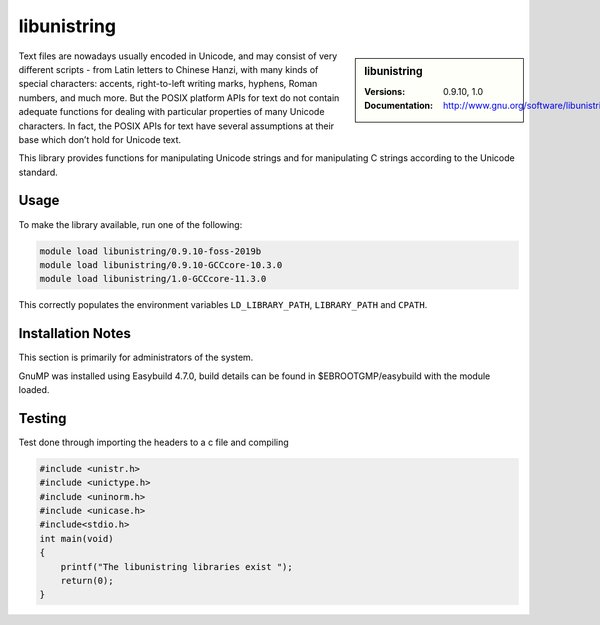 .. _libunistring_stanage:

libunistring
============

.. sidebar:: libunistring
    
    :Versions: 0.9.10, 1.0
    :Documentation:  http://www.gnu.org/software/libunistring/


Text files are nowadays usually encoded in Unicode, and may consist of very
different scripts - from Latin letters to Chinese Hanzi, with many kinds of
special characters: accents, right-to-left writing marks, hyphens, Roman
numbers, and much more. But the POSIX platform APIs for text do not contain
adequate functions for dealing with particular properties of many Unicode
characters. In fact, the POSIX APIs for text have several assumptions at their
base which don’t hold for Unicode text.

This library provides functions for manipulating Unicode strings and for
manipulating C strings according to the Unicode standard.

Usage
-----
To make the library available, run one of the following: 

.. code-block:: console
         
      module load libunistring/0.9.10-foss-2019b
      module load libunistring/0.9.10-GCCcore-10.3.0                     
      module load libunistring/1.0-GCCcore-11.3.0  

This correctly populates the environment variables ``LD_LIBRARY_PATH``, ``LIBRARY_PATH`` and ``CPATH``.

Installation Notes
------------------
This section is primarily for administrators of the system.

GnuMP was installed using Easybuild 4.7.0, build details can be found in $EBROOTGMP/easybuild with the module loaded.


Testing
-------

Test done through importing the headers to a c file and compiling

.. code-block:: c++
    
    #include <unistr.h>
    #include <unictype.h>
    #include <uninorm.h>
    #include <unicase.h>
    #include<stdio.h>
    int main(void)
    {
        printf("The libunistring libraries exist ");
        return(0);
    }


